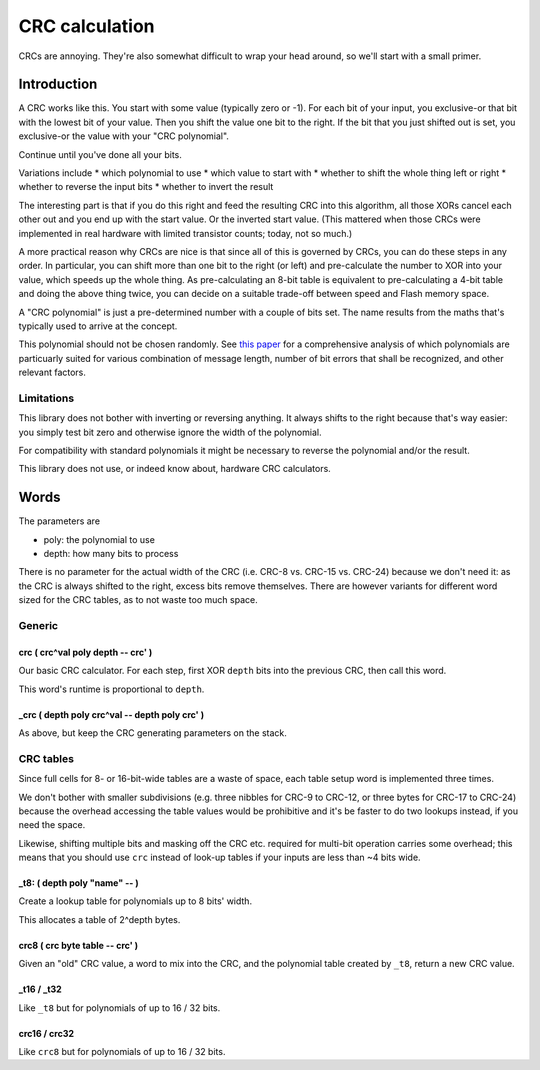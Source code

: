 ===============
CRC calculation
===============

CRCs are annoying. They're also somewhat difficult to wrap your head
around, so we'll start with a small primer.

++++++++++++
Introduction
++++++++++++

A CRC works like this. You start with some value (typically zero or -1).
For each bit of your input, you exclusive-or that bit with the lowest bit
of your value. Then you shift the value one bit to the right. If the bit
that you just shifted out is set, you exclusive-or the value with your
"CRC polynomial".

Continue until you've done all your bits.

Variations include
* which polynomial to use
* which value to start with
* whether to shift the whole thing left or right
* whether to reverse the input bits
* whether to invert the result

The interesting part is that if you do this right and feed the resulting
CRC into this algorithm, all those XORs cancel each other out and you end
up with the start value. Or the inverted start value. (This mattered when
those CRCs were implemented in real hardware with limited transistor
counts; today, not so much.)

A more practical reason why CRCs are nice is that since all of this is
governed by CRCs, you can do these steps in any order. In particular, you
can shift more than one bit to the right (or left) and pre-calculate the
number to XOR into your value, which speeds up the whole thing. As
pre-calculating an 8-bit table is equivalent to pre-calculating a 4-bit
table and doing the above thing twice, you can decide on a suitable
trade-off between speed and Flash memory space.

A "CRC polynomial" is just a pre-determined number with a couple of bits
set. The name results from the maths that's typically used to arrive at the
concept.

This polynomial should not be chosen randomly. See `this paper
<http://users.ece.cmu.edu/~koopman/roses/dsn04/koopman04_crc_poly_embedded.pdf>`_
for a comprehensive analysis of which polynomials are particuarly
suited for various combination of message length, number of bit errors that
shall be recognized, and other relevant factors.

Limitations
+++++++++++

This library does not bother with inverting or reversing anything.
It always shifts to the right because that's way easier: you simply test
bit zero and otherwise ignore the width of the polynomial.

For compatibility with standard polynomials it might be necessary to
reverse the polynomial and/or the result.

This library does not use, or indeed know about, hardware CRC calculators.

+++++
Words
+++++

The parameters are

* poly: the polynomial to use
* depth: how many bits to process

There is no parameter for the actual width of the CRC (i.e. CRC-8 vs.
CRC-15 vs. CRC-24) because we don't need it: as the CRC is always shifted
to the right, excess bits remove themselves. There are however variants for
different word sized for the CRC tables, as to not waste too much space.

Generic
+++++++

crc ( crc^val poly depth -- crc' )
----------------------------------

Our basic CRC calculator. For each step, first XOR ``depth`` bits into the
previous CRC, then call this word.

This word's runtime is proportional to ``depth``.

_crc ( depth poly crc^val -- depth poly crc' )
----------------------------------------------

As above, but keep the CRC generating parameters on the stack.

CRC tables
++++++++++

Since full cells for 8- or 16-bit-wide tables are a waste of space, each
table setup word is implemented three times.

We don't bother with smaller subdivisions (e.g. three nibbles for CRC-9 to
CRC-12, or three bytes for CRC-17 to CRC-24) because the overhead accessing
the table values would be prohibitive and it's be faster to do two
lookups instead, if you need the space.

Likewise, shifting multiple bits and masking off the CRC etc. required for
multi-bit operation carries some overhead; this means that you should use
``crc`` instead of look-up tables if your inputs are less than ~4 bits wide.


_t8: ( depth poly "name" -- )
-----------------------------

Create a lookup table for polynomials up to 8 bits' width.

This allocates a table of 2^depth bytes.

crc8 ( crc byte table -- crc' )
-------------------------------

Given an "old" CRC value, a word to mix into the CRC, and the polynomial
table created by ``_t8``, return a new CRC value.

_t16 / _t32
-----------

Like ``_t8`` but for polynomials of up to 16 / 32 bits.

crc16 / crc32
-------------

Like ``crc8`` but for polynomials of up to 16 / 32 bits.

